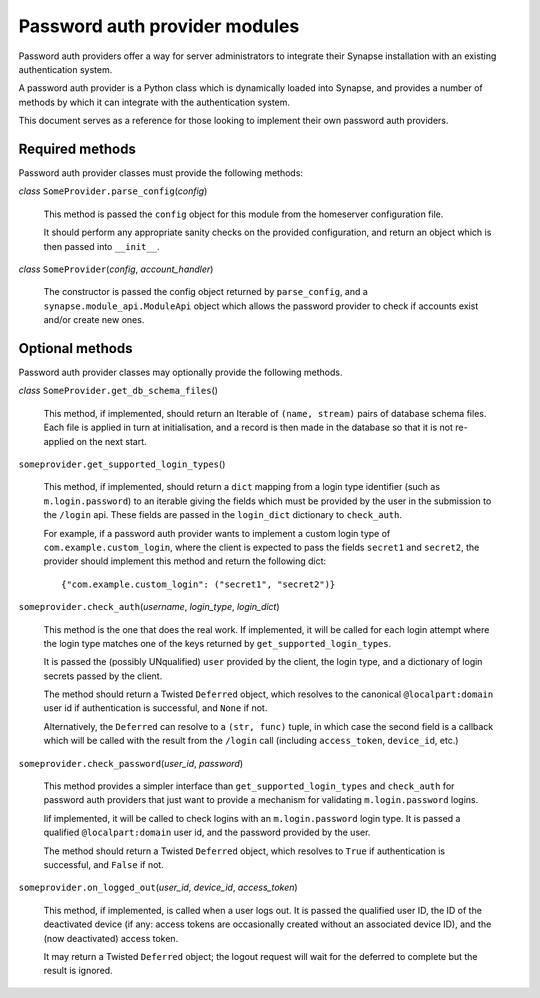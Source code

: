 Password auth provider modules
==============================

Password auth providers offer a way for server administrators to integrate
their Synapse installation with an existing authentication system.

A password auth provider is a Python class which is dynamically loaded into
Synapse, and provides a number of methods by which it can integrate with the
authentication system.

This document serves as a reference for those looking to implement their own
password auth providers.

Required methods
----------------

Password auth provider classes must provide the following methods:

*class* ``SomeProvider.parse_config``\(*config*)

    This method is passed the ``config`` object for this module from the
    homeserver configuration file.

    It should perform any appropriate sanity checks on the provided
    configuration, and return an object which is then passed into ``__init__``.

*class* ``SomeProvider``\(*config*, *account_handler*)

    The constructor is passed the config object returned by ``parse_config``,
    and a ``synapse.module_api.ModuleApi`` object which allows the
    password provider to check if accounts exist and/or create new ones.

Optional methods
----------------

Password auth provider classes may optionally provide the following methods.

*class* ``SomeProvider.get_db_schema_files``\()

    This method, if implemented, should return an Iterable of ``(name,
    stream)`` pairs of database schema files. Each file is applied in turn at
    initialisation, and a record is then made in the database so that it is
    not re-applied on the next start.

``someprovider.get_supported_login_types``\()

    This method, if implemented, should return a ``dict`` mapping from a login
    type identifier (such as ``m.login.password``) to an iterable giving the
    fields which must be provided by the user in the submission to the
    ``/login`` api. These fields are passed in the ``login_dict`` dictionary
    to ``check_auth``.

    For example, if a password auth provider wants to implement a custom login
    type of ``com.example.custom_login``, where the client is expected to pass
    the fields ``secret1`` and ``secret2``, the provider should implement this
    method and return the following dict::

      {"com.example.custom_login": ("secret1", "secret2")}

``someprovider.check_auth``\(*username*, *login_type*, *login_dict*)

    This method is the one that does the real work. If implemented, it will be
    called for each login attempt where the login type matches one of the keys
    returned by ``get_supported_login_types``.

    It is passed the (possibly UNqualified) ``user`` provided by the client,
    the login type, and a dictionary of login secrets passed by the client.

    The method should return a Twisted ``Deferred`` object, which resolves to
    the canonical ``@localpart:domain`` user id if authentication is successful,
    and ``None`` if not.

    Alternatively, the ``Deferred`` can resolve to a ``(str, func)`` tuple, in
    which case the second field is a callback which will be called with the
    result from the ``/login`` call (including ``access_token``, ``device_id``,
    etc.)

``someprovider.check_password``\(*user_id*, *password*)

    This method provides a simpler interface than ``get_supported_login_types``
    and ``check_auth`` for password auth providers that just want to provide a
    mechanism for validating ``m.login.password`` logins.

    Iif implemented, it will be called to check logins with an
    ``m.login.password`` login type. It is passed a qualified
    ``@localpart:domain`` user id, and the password provided by the user.

    The method should return a Twisted ``Deferred`` object, which resolves to
    ``True`` if authentication is successful, and ``False`` if not.

``someprovider.on_logged_out``\(*user_id*, *device_id*, *access_token*)

    This method, if implemented, is called when a user logs out. It is passed
    the qualified user ID, the ID of the deactivated device (if any: access
    tokens are occasionally created without an associated device ID), and the
    (now deactivated) access token.

    It may return a Twisted ``Deferred`` object; the logout request will wait
    for the deferred to complete but the result is ignored.
